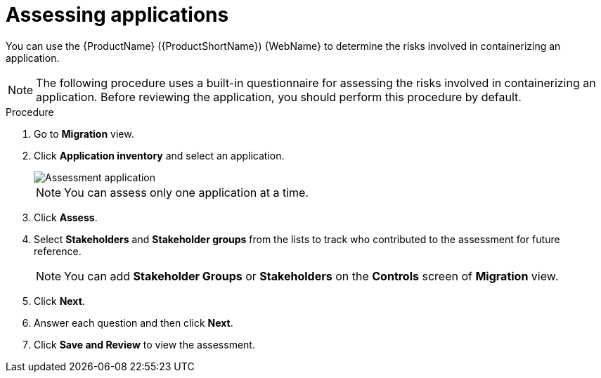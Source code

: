 // Module included in the following assemblies:
//
// * docs/web-console-guide/master.adoc

:_content-type: PROCEDURE
[id="mta-web-assessing-apps_{context}"]
= Assessing applications

You can use the {ProductName} ({ProductShortName}) {WebName} to determine the risks involved in containerizing an application.

[NOTE]
====
The following procedure uses a built-in questionnaire for assessing the risks involved in containerizing an application. Before reviewing the application, you should perform this procedure by default.
====

.Procedure

. Go to *Migration* view. 
. Click *Application inventory* and select an application.
+
image::mta-web-assessment-run-01.png[Assessment application]
+
[NOTE]
====
You can assess only one application at a time.
====
. Click  *Assess*.
. Select *Stakeholders* and *Stakeholder groups* from the lists to track who contributed to the assessment for future reference.
+
[NOTE]
====
You can add *Stakeholder Groups* or *Stakeholders* on the *Controls* screen of *Migration* view.
====
. Click *Next*.
. Answer each question and then click *Next*.
. Click *Save and Review* to view the assessment.
